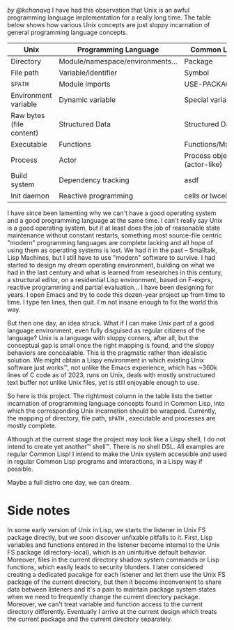 /by @kchanqvq/
I have had this observation that Unix is an awful programming language implementation for a really long time. The table below shows how various Unix concepts are just sloppy incarnation of general programming language concepts.
|--------------------------+----------------------------------+-----------------------------|
| Unix                     | Programming Language             | Common Lisp                 |
|--------------------------+----------------------------------+-----------------------------|
| Directory                | Module/namespace/environments... | Package                     |
| File path                | Variable/identifier              | Symbol                      |
| =$PATH=                    | Module imports                   | USE-PACKAGE                 |
| Environment variable     | Dynamic variable                 | Special variable            |
| Raw bytes (file content) | Structured Data                  | Structured Data             |
| Executable               | Functions                        | Functions/Macros            |
| Process                  | Actor                            | Process object (actor-like) |
| Build system             | Dependency tracking              | asdf                        |
| Init daemon              | Reactive  programming            | cells or lwcells            |
|--------------------------+----------------------------------+-----------------------------|


I have since been lamenting why we can't have a good operating system and a good programming language at the same time. I can't really say Unix is a good operating system, but it at least does the job of reasonable state maintenance without constant restarts, something most source-file centric "modern" programming languages are complete lacking and all hope of using them as operating systems is lost. We had it in the past -- Smalltalk, Lisp Machines, but I still have to use "modern" software to survive. I had started to design my /dream/ operating environment, building on what we had in the last century and what is learned from researches in this century, a structural editor, on a residential Lisp environment, based on F-exprs, reactive programming and partial evaluation... I have been designing for years. I open Emacs and try to code this dozen-year project up from time to time. I type ten lines, then quit. I'm not insane enough to fix the world this way.

But then one day, an idea struck. What if I can make Unix part of a good language environment, even fully disguised as regular citizens of the language? Unix is a language with sloppy corners, after all, but the conceptual gap is small once the right mapping is found, and the sloppy behaviors are concealable. This is the pragmatic rather than idealistic solution. We might obtain a Lispy environment in which existing Unix software just works™, not unlike the Emacs experience, which has ~360k lines of C code as of 2023, runs on Unix, deals with mostly unstructured text buffer not unlike Unix files, yet is still enjoyable enough to use.

So here is this project. The rightmost column in the table lists the better incarnation of programming language concepts found in Common Lisp, into which the corresponding Unix incarnation should be wrapped. Currently, the mapping of directory, file path, =$PATH= , executable and processes are mostly complete.

Although at the current stage the project may look like a Lispy shell, I do not intend to create yet another™ shell™. There is no shell DSL. All examples are regular Common Lisp! I intend to make the Unix system accessible and used in regular Common Lisp programs and interactions, in a Lispy way if possible.

Maybe a full distro one day, we can dream.

* Side notes
 In some early version of Unix in Lisp, we starts the listener in Unix FS package directly, but we soon discover unfixable pitfalls to it. First, Lisp variables and functions entered in the listener become internal to the Unix FS package (directory-local), which is an unintuitive default behavior. Moreover, files in the current directory shadow system commands or Lisp functions, which easily leads to security blunders. I later considered creating a dedicated pacakge for each listener and let them use the Unix FS package of the current directory, but then it become inconvenient to share data between listeners and it's a pain to maintain package system states when we need to frequently change the current directory package. Moreover, we can't treat variable and function access to the current directory differently. Eventually I arrive at the current design which treats the current package and the current directory separately.
